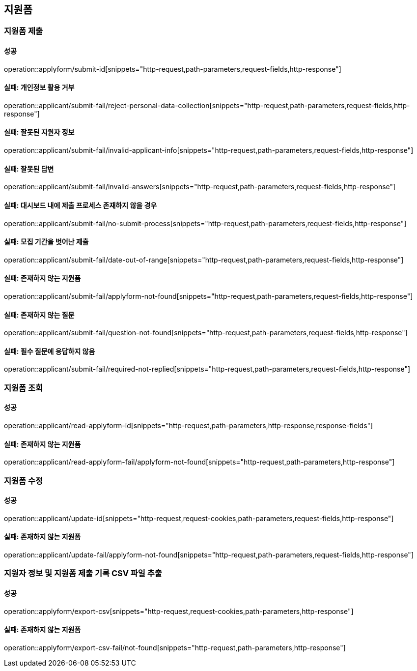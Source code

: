 == 지원폼

=== 지원폼 제출

==== 성공

operation::applyform/submit-id[snippets="http-request,path-parameters,request-fields,http-response"]

==== 실패: 개인정보 활용 거부

operation::applicant/submit-fail/reject-personal-data-collection[snippets="http-request,path-parameters,request-fields,http-response"]

==== 실패: 잘못된 지원자 정보

operation::applicant/submit-fail/invalid-applicant-info[snippets="http-request,path-parameters,request-fields,http-response"]

==== 실패: 잘못된 답변

operation::applicant/submit-fail/invalid-answers[snippets="http-request,path-parameters,request-fields,http-response"]

==== 실패: 대시보드 내에 제출 프로세스 존재하지 않을 경우

operation::applicant/submit-fail/no-submit-process[snippets="http-request,path-parameters,request-fields,http-response"]

==== 실패: 모집 기간을 벗어난 제출

operation::applicant/submit-fail/date-out-of-range[snippets="http-request,path-parameters,request-fields,http-response"]

==== 실패: 존재하지 않는 지원폼

operation::applicant/submit-fail/applyform-not-found[snippets="http-request,path-parameters,request-fields,http-response"]

==== 실패: 존재하지 않는 질문

operation::applicant/submit-fail/question-not-found[snippets="http-request,path-parameters,request-fields,http-response"]

==== 실패: 필수 질문에 응답하지 않음

operation::applicant/submit-fail/required-not-replied[snippets="http-request,path-parameters,request-fields,http-response"]

=== 지원폼 조회

==== 성공

operation::applicant/read-applyform-id[snippets="http-request,path-parameters,http-response,response-fields"]

==== 실패: 존재하지 않는 지원폼

operation::applicant/read-applyform-fail/applyform-not-found[snippets="http-request,path-parameters,http-response"]

=== 지원폼 수정

==== 성공

operation::applicant/update-id[snippets="http-request,request-cookies,path-parameters,request-fields,http-response"]

==== 실패: 존재하지 않는 지원폼

operation::applicant/update-fail/applyform-not-found[snippets="http-request,path-parameters,request-fields,http-response"]

=== 지원자 정보 및 지원폼 제출 기록 CSV 파일 추출

==== 성공

operation::applyform/export-csv[snippets="http-request,request-cookies,path-parameters,http-response"]

==== 실패: 존재하지 않는 지원폼

operation::applyform/export-csv-fail/not-found[snippets="http-request,path-parameters,http-response"]
